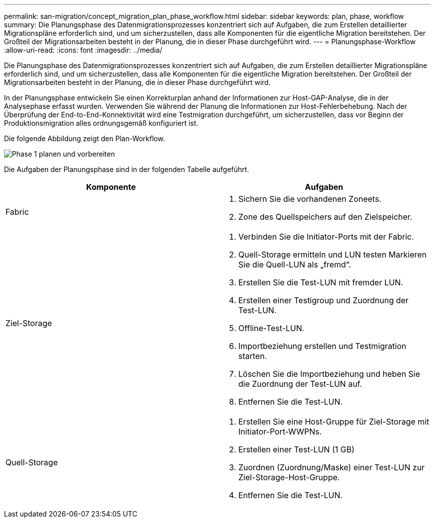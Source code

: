 ---
permalink: san-migration/concept_migration_plan_phase_workflow.html 
sidebar: sidebar 
keywords: plan, phase, workflow 
summary: Die Planungsphase des Datenmigrationsprozesses konzentriert sich auf Aufgaben, die zum Erstellen detaillierter Migrationspläne erforderlich sind, und um sicherzustellen, dass alle Komponenten für die eigentliche Migration bereitstehen. Der Großteil der Migrationsarbeiten besteht in der Planung, die in dieser Phase durchgeführt wird. 
---
= Planungsphase-Workflow
:allow-uri-read: 
:icons: font
:imagesdir: ../media/


[role="lead"]
Die Planungsphase des Datenmigrationsprozesses konzentriert sich auf Aufgaben, die zum Erstellen detaillierter Migrationspläne erforderlich sind, und um sicherzustellen, dass alle Komponenten für die eigentliche Migration bereitstehen. Der Großteil der Migrationsarbeiten besteht in der Planung, die in dieser Phase durchgeführt wird.

In der Planungsphase entwickeln Sie einen Korrekturplan anhand der Informationen zur Host-GAP-Analyse, die in der Analysephase erfasst wurden. Verwenden Sie während der Planung die Informationen zur Host-Fehlerbehebung. Nach der Überprüfung der End-to-End-Konnektivität wird eine Testmigration durchgeführt, um sicherzustellen, dass vor Beginn der Produktionsmigration alles ordnungsgemäß konfiguriert ist.

Die folgende Abbildung zeigt den Plan-Workflow.

image::../media/plan_and_prepare_phase_1.png[Phase 1 planen und vorbereiten]

Die Aufgaben der Planungsphase sind in der folgenden Tabelle aufgeführt.

[cols="2*"]
|===
| Komponente | Aufgaben 


 a| 
Fabric
 a| 
. Sichern Sie die vorhandenen Zoneets.
. Zone des Quellspeichers auf den Zielspeicher.




 a| 
Ziel-Storage
 a| 
. Verbinden Sie die Initiator-Ports mit der Fabric.
. Quell-Storage ermitteln und LUN testen Markieren Sie die Quell-LUN als „fremd“.
. Erstellen Sie die Test-LUN mit fremder LUN.
. Erstellen einer Testigroup und Zuordnung der Test-LUN.
. Offline-Test-LUN.
. Importbeziehung erstellen und Testmigration starten.
. Löschen Sie die Importbeziehung und heben Sie die Zuordnung der Test-LUN auf.
. Entfernen Sie die Test-LUN.




 a| 
Quell-Storage
 a| 
. Erstellen Sie eine Host-Gruppe für Ziel-Storage mit Initiator-Port-WWPNs.
. Erstellen einer Test-LUN (1 GB)
. Zuordnen (Zuordnung/Maske) einer Test-LUN zur Ziel-Storage-Host-Gruppe.
. Entfernen Sie die Test-LUN.


|===